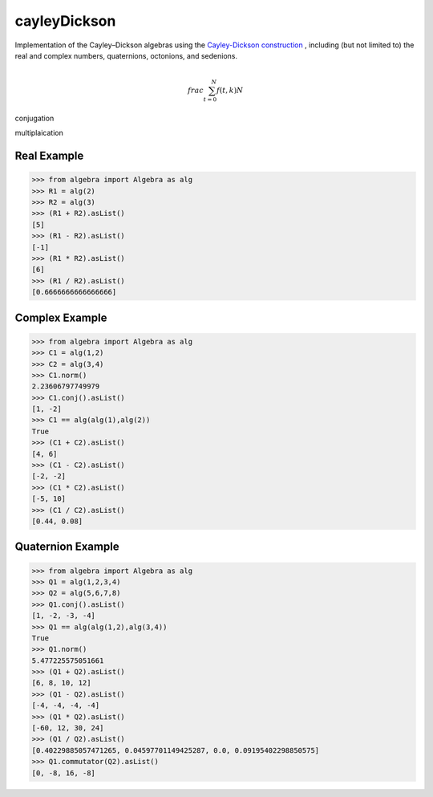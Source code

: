 cayleyDickson
=============

Implementation of the Cayley–Dickson algebras using the `Cayley-Dickson construction <https://en.wikipedia.org/wiki/Cayley–Dickson_construction>`__ , including (but not limited to) the real and complex numbers, quaternions, octonions, and sedenions.

.. math::

   \\frac{ \sum_{t=0}^{N}f(t,k) }{N}

conjugation

multiplaication


Real Example
------------------

.. code-block:: python

    >>> from algebra import Algebra as alg
    >>> R1 = alg(2)
    >>> R2 = alg(3)
    >>> (R1 + R2).asList()
    [5]
    >>> (R1 - R2).asList()
    [-1]
    >>> (R1 * R2).asList()
    [6]
    >>> (R1 / R2).asList()
    [0.6666666666666666]

Complex Example
------------------

.. code-block:: python

    >>> from algebra import Algebra as alg
    >>> C1 = alg(1,2)
    >>> C2 = alg(3,4)
    >>> C1.norm()
    2.23606797749979
    >>> C1.conj().asList()
    [1, -2]
    >>> C1 == alg(alg(1),alg(2))
    True
    >>> (C1 + C2).asList()
    [4, 6]
    >>> (C1 - C2).asList()
    [-2, -2]
    >>> (C1 * C2).asList()
    [-5, 10]
    >>> (C1 / C2).asList()
    [0.44, 0.08]

Quaternion Example
------------------

.. code-block:: python

    >>> from algebra import Algebra as alg
    >>> Q1 = alg(1,2,3,4)
    >>> Q2 = alg(5,6,7,8)
    >>> Q1.conj().asList()
    [1, -2, -3, -4]
    >>> Q1 == alg(alg(1,2),alg(3,4))
    True
    >>> Q1.norm()
    5.477225575051661
    >>> (Q1 + Q2).asList()
    [6, 8, 10, 12]
    >>> (Q1 - Q2).asList()
    [-4, -4, -4, -4]
    >>> (Q1 * Q2).asList()
    [-60, 12, 30, 24]
    >>> (Q1 / Q2).asList()
    [0.40229885057471265, 0.04597701149425287, 0.0, 0.09195402298850575]
    >>> Q1.commutator(Q2).asList()
    [0, -8, 16, -8]
